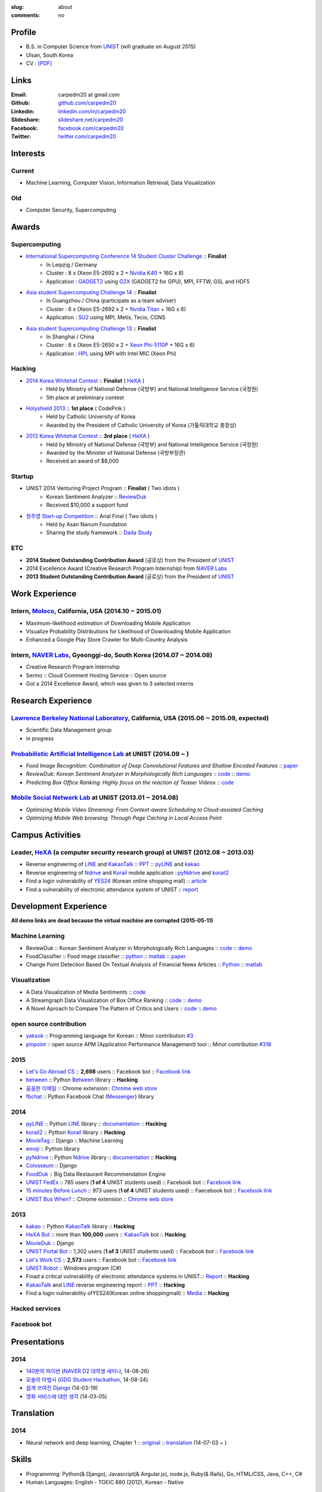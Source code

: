 :slug: about
:comments: no

Profile
-------

- B.S. in Computer Science from `UNIST`_ (will graduate on August 2015)
- Ulsan, South Korea
- CV : `[PDF] <https://github.com/carpedm20/blog/raw/5079f3408c8a209cc4064952775cb6cdc159af7d/content/Taehoon_Kim_CV.pdf>`_


Links
-----
:Email: carpedm20 at gmail.com
:Github: `github.com/carpedm20`_
:Linkedin: `linkedin.com/in/carpedm20`_
:Slideshare: `slideshare.net/carpedm20`_
:Facebook: `facebook.com/carpedm20`_
:Twitter: `twitter.com/carpedm20`_


Interests
---------

Current
~~~~~~~
- Machine Learning, Computer Vision, Information Retrieval, Data Visualization


Old
~~~
- Computer Security, Supercomputing


Awards
------

Supercomputing
~~~~~~~~~~~~~~
- `International Supercomputing Conference 14 Student Cluster Challenge <http://www.isc-events.com/isc14/student-cluster-competition.html>`__ :: **Finalist**
   - In Leipzig / Germany
   - Cluster : 8 x (Xeon E5-2692 x 2 + `Nvidia K40 <http://www.nvidia.com/object/tesla-servers.html>`__ + 16G x 8)
   - Application : `GADGET2 <http://www.mpa-garching.mpg.de/gadget/>`__ using `G2X <http://www.lab4241.com/cef/g2x/>`__ (GADGET2 for GPU), MPI, FFTW, GSL and HDF5
- `Asia student Supercomputing Challenge 14 <http://www.asc-events.org/ASC14/index14en.php>`__ :: **Finalist**
   - In Guangzhou / China (participate as a team adviser)
   - Cluster : 6 x (Xeon E5-2692 x 2 + `Nvidia Titan <http://www.nvidia.co.kr/gtx-700-graphics-cards/gtx-780/>`__ + 16G x 6)
   - Application : `SU2 <http://su2.stanford.edu/>`__ using MPI, Metis, Tecio, CGNS
- `Asia student Supercomputing Challenge 13 <http://www.asc-events.org/13en/index13en.php>`__ :: **Finalist**
   - In Shanghai / China
   - Cluster : 6 x (Xeon E5-2650 x 2 + `Xeon Phi-5110P <http://ark.intel.com/ko/products/71992/Intel-Xeon-Phi-Coprocessor-5110P-8GB-1_053-GHz-60-core>`__ + 16G x 6)
   - Application : `HPL <http://www.netlib.org/benchmark/hpl/>`__ using MPI with Intel MIC (Xeon Phi)

Hacking
~~~~~~~
- `2014 Korea Whitehat Contest`_ :: **Finalist** ( `HeXA`_ )
   - Held by Ministry of National Defense (국방부) and National Intelligence Service (국정원)
   - 5th place at preliminary contest
- `Holyshield 2013`_ :: **1st place** ( CodePink )
   - Held by Catholic University of Korea
   - Awarded by the President of Catholic University of Korea (가톨릭대학교 총장상)
- `2013 Korea Whitehat Contest`_ :: **3rd place** ( `HeXA`_ )
   - Held by Ministry of National Defense (국방부) and National Intelligence Service (국정원)
   - Awarded by the Minister of National Defense (국방부장관)
   - Received an award of $8,000

Startup
~~~~~~~
- UNIST 2014 Venturing Project Program :: **Finalist** ( Two idiots )
   - Korean Sentiment Analyzer :: `ReviewDuk`_
   - Received $10,000 a support fund
- `정주영 Start-up Competition <http://www.asan-nanum.org/startup/>`__ :: Arial Final ( Two idiots )
   - Held by Asan Nanum Foundation
   - Sharing the study framework :: `Dada Study`_

ETC
~~~
- **2014 Student Outstanding Contribution Award** (공로상) from the President of `UNIST`_
- 2014 Excellence Award (Creative Research Program Internship) from `NAVER Labs`_
- **2013 Student Outstanding Contribution Award** (공로상) from the President of `UNIST`_


Work Experience
-----------------

Intern, `Moloco`_, California, USA (2014.10 ~ 2015.01)
~~~~~~~~~~~~~~~~~~~~~~~~~~~~~~~~~~~~~~~~~~~~~~~~~~~~~~~~~~~~~~~~~~~~~~~~~~~~~~~~~~~~~~~~~
- Maximum-likelihood estimation of Downloading Mobile Application
- Visualize Probability Distributions for Likelihood of Downloading Mobile Application
- Enhanced a Google Play Store Crawler for Multi-Country Analysis

Intern, `NAVER Labs`_, Gyeonggi-do, South Korea (2014.07 ~ 2014.08)
~~~~~~~~~~~~~~~~~~~~~~~~~~~~~~~~~~~~~~~~~~~~~~~~~~~~~~~~~~~~~~~~~~~~~~
- Creative Research Program Internship
- Sermo :: Cloud Comment Hosting Service :: Open source
- Got a 2014 Excellence Award, which was given to 3 selected interns


Research Experience
---------------------

`Lawrence Berkeley National Laboratory <http://www.lbl.gov/>`__, California, USA (2015.06 ~ 2015.09, expected)
~~~~~~~~~~~~~~~~~~~~~~~~~~~~~~~~~~~~~~~~~~~~~~~~~~~~~~~~~~~~~~~~~~~~~~~~~~~~~~~~~~~~~~~~~~~~~~~~~~~~~~~~~~~~~~~~~~~~~~~~

- Scientific Data Management group
- in progress

`Probabilistic Artificial Intelligence Lab <http://pail.unist.ac.kr/>`__ at UNIST (2014.09 ~ )
~~~~~~~~~~~~~~~~~~~~~~~~~~~~~~~~~~~~~~~~~~~~~~~~~~~~~~~~~~~~~~~~~~~~~~~~~~~~~~~~~~~~~~~~~~~~~~~~~~~~~~~~

- *Food Image Recognition: Combination of Deep Convolutional Features and Shallow Encoded Features* :: `paper <https://drive.google.com/file/d/0ByTS2HBKYvZxeHNhbUN1UkhGWjd2RTJYRkphb3dkSjVBbjJn/view?usp=sharing>`__
- *ReviewDuk: Korean Sentiment Analyzer in Morphologically Rich Languages* :: `code <https://github.com/carpedm20/reviewduk>`__ :: `demo <http://pail.unist.ac.kr:8080/>`__
- *Predicting Box Office Ranking: Highly focus on the reaction of Teaser Videos* :: `code <https://github.com/carpedm20/foxoffice>`__


`Mobile Social Network Lab <http://msn.unist.ac.kr/>`__ at UNIST (2013.01 ~ 2014.08)
~~~~~~~~~~~~~~~~~~~~~~~~~~~~~~~~~~~~~~~~~~~~~~~~~~~~~~~~~~~~~~~~~~~~~~~~~~~~~~~~~~~~~~~~~~~~~~
- *Optimizing Mobile Video Streaming: From Context-aware Scheduling to Cloud-assisted Caching*
- *Optimizing Mobile Web browsing: Through Page Caching in Local Access Point*

Campus Activities
---------------------

Leader, `HeXA`_ (a computer security research group) at UNIST (2012.08 ~ 2013.03)
~~~~~~~~~~~~~~~~~~~~~~~~~~~~~~~~~~~~~~~~~~~~~~~~~~~~~~~~~~~~~~~~~~~~~~~~~~~~~~~~~~~~~~~~~~~~~~~~
- Reverse engineering of `LINE`_ and `KakaoTalk`_ :: `PPT <https://www.dropbox.com/s/m475fume4pet7n7/kakao_line.pdf>`__ :: `pyLINE`_ and `kakao`_
- Reverse engineering of `Ndrive`_ and `Korail`_ mobile application ::`pyNdrive`_ and `korail2`_ 
- Find a login vulnerability of `YES24 <http://www.yes24.com/>`__ (Korean online shopping mall) :: `article <http://dailysecu.com/news_view.php?article_id=5781>`__
- Find a vulnerability of electronic attendance system of UNIST :: `report <https://www.dropbox.com/s/i9gjoaukh9mkj9z/21_SCCS%20%EC%B7%A8%EC%95%BD%EC%A0%90%20%EB%B3%B4%EA%B3%A0%EC%84%9C.pdf>`__


Development Experience
----------------------

**All demo links are dead because the virtual machine are corrupted (2015-05-11)**

Machine Learning
~~~~~~~~~~~~~~~~

.. raw:: html

   <a class="reference external image-reference" target="_blank" href="http://pail.unist.ac.kr:8080/"><img alt="ReviewDuk" class="align-center" src="https://raw.githubusercontent.com/carpedm20/blog/master/content/images/reviewduk.png" style="width: 90%;"></a>

- ReviewDuk :: Korean Sentiment Analyzer in Morphologically Rich Languages :: `code <https://github.com/carpedm20/reviewduk>`__ :: `demo <http://pail.unist.ac.kr:8080/>`__
- FoodClassifier :: Food image classifier :: `python <https://github.com/carpedm20/FoodClassifier>`__ :: `matlab <https://github.com/carpedm20/FoodClassifier-matlab>`__ :: `paper <https://drive.google.com/file/d/0ByTS2HBKYvZxeHNhbUN1UkhGWjd2RTJYRkphb3dkSjVBbjJn/view?usp=sharing>`__
- Change Point Detection Based On Textual Analysis of Financial News Articles :: `Python <https://github.com/carpedm20/i-crawl-news>`__ :: `matlab <https://github.com/carpedm20/Run-Length-Prediction-of-Change-Point-by-Text-Features>`__


Visualization
~~~~~~~~~~~~~

.. raw:: html

   <a class="reference external image-reference" target="_blank" href="https://github.com/carpedm20/ausung"><img alt="Voxoffice" class="align-center" src="https://raw.githubusercontent.com/carpedm20/ausung/master/contents/demo.PNG" style="width: 90%;"></a>
   <br/>
   <a class="reference external image-reference" target="_blank" href="http://pail.unist.ac.kr/carpedm20/vox/"><img alt="Voxoffice" class="align-center" src="https://raw.githubusercontent.com/carpedm20/voxoffice/master/static/main2.png" style="width: 90%;"></a>
   <br/>
   <a class="reference external image-reference" target="_blank" href="https://github.com/carpedm20/all-about-critics"><img alt="All about critic" class="align-center" src="https://raw.githubusercontent.com/carpedm20/all-about-critics/master/contents/demo2.PNG" style="width: 90%;"></a>

- A Data Visualization of Media Sentiments :: `code <https://github.com/carpedm20/ausung>`__
- A Streamgraph Data Visualization of Box Office Ranking :: `code <https://github.com/carpedm20/voxoffice>`__ :: `demo <http://pail.unist.ac.kr/carpedm20/vox/>`__
- A Novel Aproach to Compare The Pattern of Critics and Users :: `code <https://github.com/carpedm20/all-about-critics>`__ :: `demo <http://pail.unist.ac.kr/carpedm20/critic/>`__


open source contribution
~~~~~~~~~~~~~~~~~~~~~~~~

- `yaksok <https://github.com/carpedm20/yaksok>`__ :: Programming language for Korean :: Minor contribution `#3 <https://github.com/yaksok/yaksok/pull/3>`__
- `pinpoint <https://github.com/carpedm20/pinpoint>`__ :: open source APM (Application Performance Management) tool :: Minor contribution `#318 <https://github.com/naver/pinpoint/pull/318>`__


2015
~~~~

.. raw:: html

   <a class="reference external image-reference" target="_blank" href="http://github.com/carpedm20/ggomggom-email/"><img alt="LINE" class="align-center" src="https://raw.githubusercontent.com/carpedm20/blog/master/content/images/email.png" style="width: 90%;"></a>

- `Let's Go Abroad CS <https://github.com/carpedm20/comgong-abroad>`__ :: **2,698** users :: Facebook bot :: `Facebook link <https://www.facebook.com/comgong.abroad>`__
- `between <https://github.com/carpedm20/between>`__ :: Python `Between <https://between.us/?lang=en>`__ library :: **Hacking**
- `꼼꼼한 이메일 <https://github.com/carpedm20/ggomggom-email>`__ :: Chrome extension:: `Chrome web store <https://chrome.google.com/webstore/detail/%EA%BC%BC%EA%BC%BC%ED%95%9C-%EC%9D%B4%EB%A9%94%EC%9D%BC/enikkgcjnbdkcfjehoncjmogbilhdapf/reviews?hl=ko&gl=001>`__
- `fbchat <https://github.com/carpedm20/fbchat>`__ :: Python Facebook Chat (`Messenger <https://www.messenger.com/>`__) library


2014
~~~~

.. raw:: html

   <a class="reference external image-reference" target="_blank" href="http://carpedm20.github.io/line/"><img alt="LINE" class="align-center" src="https://raw.githubusercontent.com/carpedm20/blog/master/content/images/line2.png" style="width: 90%;"></a>
   <br/>
   <a class="reference external image-reference" target="_blank" href="https://github.com/carpedm20/movietag"><img alt="MovieTag" class="align-center" src="https://raw.githubusercontent.com/carpedm20/movietag/master/content/screenshot1.png" style="width: 90%;"></a>


- `pyLINE`_ :: Python `LINE`_ library :: `documentation <http://carpedm20.github.io/line/>`__ :: **Hacking**
- `korail2`_ :: Python `Korail`_ library :: **Hacking**
- `MovieTag`_ :: Django :: Machine Learning
- `emoji`_ :: Python library
- `pyNdrive`_ :: Python `Ndrive`_ library :: `documentation <http://carpedm20.github.io/ndrive/>`__ :: **Hacking**
- `Colosseum`_ :: Django
- `FoodDuk`_ :: Big Data Restaurant Recommendation Engine
- `UNIST FedEx <https://github.com/carpedm20/UNIST-FedEx>`__ :: 785 users (**1 of 4** UNIST students used) :: Facebook bot :: `Facebook link <https://www.facebook.com/unistfedex?>`__
- `15 minutes Before Lunch <https://github.com/carpedm20/bap-15min-before>`__ :: 973 users (**1 of 4** UNIST students used) :: Faecebook bot :: `Facebook link <https://www.facebook.com/unistbap?>`__
- `UNIST Bus When? <https://github.com/carpedm20/chrome-unist-bus>`__ :: Chrome extension :: `Chrome web store <https://chrome.google.com/webstore/detail/unist-bus-when/bjlijmbdlcjimbaehpppflcgmdgjlgme>`__


2013
~~~~

.. raw:: html

   <a class="reference external image-reference" target="_blank" href="https://github.com/carpedm20/movieduk"><img alt="MovieDuk" class="align-center" src="https://raw.githubusercontent.com/carpedm20/blog/master/content/images/movieduk.png" style="width: 90%;"></a>


- `kakao`_ :: Python `KakaoTalk`_ library :: **Hacking**
- `HeXA Bot <https://github.com/carpedm20/HeXA-Bot>`__ :: more than **100,000** users :: `KakaoTalk`_ bot :: **Hacking**
- `MovieDuk`_ :: Django
- `UNIST Portal Bot <https://github.com/carpedm20/UNIST-portal-bot>`__ :: 1,302 users (**1 of 3** UNIST students used) :: Facebook bot :: `Facebook link <https://www.facebook.com/hexa.portal>`__
- `Let's Work CS <https://github.com/carpedm20/comgong-job>`__ :: **2,573** users :: Facebook bot :: `Facebook link <https://www.facebook.com/comgong.job>`__
- `UNIST Robot`_ :: Windows program (C#)
- Finad a critical vulnerability of electronic attendance systems in UNIST.:: `Report <https://www.dropbox.com/s/i9gjoaukh9mkj9z/21_SCCS%20%EC%B7%A8%EC%95%BD%EC%A0%90%20%EB%B3%B4%EA%B3%A0%EC%84%9C.pdf>`__ :: **Hacking**
- `KakaoTalk`_ and `LINE`_ reverse engineering report :: `PPT <https://www.dropbox.com/s/m475fume4pet7n7/kakao_line.pdf>`__ :: **Hacking**
- Find a login vulnerability ofYES24(Korean online shoppingmall) :: `Media <http://dailysecu.com/news_view.php?article_id=5781>`__ :: **Hacking**

Hacked services
~~~~~~~~~~~~~~~

.. raw:: html

   <div style="width:100%">
      <a class="reference external image-reference" target="_blank" href="https://github.com/carpedm20/LINE"><img alt="line" class="fb-bot" src="https://lh4.ggpht.com/IkQ_kmk57G3fFkTOmtfQdp2XTZ8gic119yqvsKDkvbuPotfC7R05JPBdtuGm3OmA15xE=w300-rw"></a>
      <a class="reference external image-reference" target="_blank" href="https://github.com/carpedm20/kakaotalk"><img alt="kakaotalk" class="fb-bot" src="https://lh5.ggpht.com/yVfPv-yLjIuBjpKj41NLkLXmuVv8XzH0m2hf-_sz9lQDv9WB9SX0McB8Jn4bQe4w5Q=w300-rw"></a>
      <a class="reference external image-reference" target="_blank" href="https://github.com/carpedm20/between"><img alt="between" class="fb-bot" src="https://camo.githubusercontent.com/8b4af43911739fe048da261e187c84a6a66e58e0/68747470733a2f2f666263646e2d70726f66696c652d612e616b616d616968642e6e65742f6870726f66696c652d616b2d786170312f762f74312e302d312f70323030783230302f31303531373531385f3735303236353532313637353330305f3738383831373839343537383339363439365f6e2e706e673f6f683d3763613334316566313535643133386135613434333637653265613136333532266f653d3535434242343033265f5f6764615f5f3d313433383838303139345f3563623733343232303833333338653638353564623531303233343431373636"></a>
      <a class="reference external image-reference" target="_blank" href="https://github.com/carpedm20/ndrive"><img alt="ndrive" class="fb-bot" src="https://lh6.ggpht.com/P-qB8r3vsVUHGH0wLzetHeutPmG64jKpnk0pasJaZImJ67O6r0t4WyJUWwLW1e1Wf5HV=w300-rw"></a>
      <a class="reference external image-reference" target="_blank" href="https://github.com/carpedm20/korail2"><img alt="korail" class="fb-bot" src="https://lh5.ggpht.com/wRtMHkPol_oAT1KfApWKqgkX394K8mwOHaz2MJTnSh76kpq1nRzfIEEA0uW2JpkTT2k=w300-rw"></a>
      <!--<a class="reference external image-reference" target="_blank" href="https://www.dropbox.com/s/i9gjoaukh9mkj9z/21_SCCS%20%EC%B7%A8%EC%95%BD%EC%A0%90%20%EB%B3%B4%EA%B3%A0%EC%84%9C.pdf"><img alt="UNIST" class="fb-bot" src="http://home.unist.ac.kr/professor/skkwak/images/index/university_identity.jpg"></a>-->
      <a class="reference external image-reference" target="_blank" href="http://dailysecu.com/news_view.php?article_id=5781"><img alt="yes24" class="fb-bot" src="https://lh5.ggpht.com/7tDnlZi3sfBcKTuWLWmjas57d-D7ovrBoLanJU3TJ7eOJw91oxXyd_r451dUrcpllQ=w300-rw"></a>
   </div>
   <br/>

Facebook bot
~~~~~~~~~~~~

.. raw:: html

   <div style="width:100%">
      <a class="reference external image-reference" target="_blank" href="https://www.facebook.com/comgong.job"><img alt="Comgong-Job" class="fb-bot" src="https://raw.githubusercontent.com/carpedm20/blog/master/content/images/comgong.png"></a>
      <a class="reference external image-reference" target="_blank" href="https://www.facebook.com/comgong.abroad"><img alt="Comgong-Abroad" class="fb-bot" src="https://raw.githubusercontent.com/carpedm20/blog/master/content/images/abroad.png"></a>
      <a class="reference external image-reference" target="_blank" href="https://www.facebook.com/unistbap"><img alt="UNIST-bap" class="fb-bot" src="https://raw.githubusercontent.com/carpedm20/blog/master/content/images/bap.png"></a>
      <a class="reference external image-reference" target="_blank" href="https://www.facebook.com/hexa.portal"><img alt="UNIST-Portal-bot" class="fb-bot" src="https://raw.githubusercontent.com/carpedm20/blog/master/content/images/portalbot.jpg"></a>
      <a class="reference external image-reference" target="_blank" href="https://www.facebook.com/unistfedex"><img alt="UNIST-Fedex" class="fb-bot" src="https://raw.githubusercontent.com/carpedm20/blog/master/content/images/fedex.png"></a>
      <a class="reference external image-reference" target="_blank" href="https://www.facebook.com/unistbus"><img alt="UNIST-Bus" class="fb-bot" src="https://raw.githubusercontent.com/carpedm20/blog/master/content/images/unist-bus.png"></a>
   </div>
   <br/>

Presentations
-------------

2014
~~~~
- `140분의 파이썬 <https://carpedm20.github.io/140min-python>`__ (`NAVER D2 대학생 세미나 <http://helloworld.naver.com/helloworld/900758>`__, 14-08-26)
- `모솔의 마법사 <http://www.slideshare.net/carpedm20/slide-38290883>`__ (`GDG Student Hackathon <http://gdghackathon.github.io/>`__, 14-08-24)
- `쉽게 쓰여진 Django`_ (14-03-19)
- `영화 서비스에 대한 생각`_ (14-03-05)


Translation
-----------

2014
~~~~
- Neural network and deep learning, Chapter 1 :: `original <http://neuralnetworksanddeeplearning.com/chap1.html>`_ :: `translation <http://carpedm20.github.io/2014/7/3/neural-net-translation/>`_ (14-07-03 ~ )


Skills
------

- Programming: Python(& Django), Javascript(& Angular.js), node.js, Ruby(& Rails), Go, HTML/CSS, Java, C++, C#
- Human Languages: English - TOEIC 880 (2012), Korean - Native

ETC
---

- Wrote a recommendation for the Korean version of `Twisted: Network Programming Essentials <http://www.amazon.com/Twisted-Network-Programming-Essentials-McKellar/dp/1449326110>`__
   - `트위스티드: 파이썬 네트워크 프로그래밍 <http://www.kyobobook.co.kr/product/detailViewKor.laf?ejkGb=KOR&mallGb=KOR&barcode=9788966261154>`__ 추천사 작성


.. _carpedm20.com: http://carpedm20.com
.. _github.com/carpedm20: https://github.com/carpedm20
.. _facebook.com/carpedm20: https://www.facebook.com/carpedm20
.. _linkedin.com/in/carpedm20: https://www.linkedin.com/in/carpedm20
.. _slideshare.net/carpedm20: http://www.slideshare.net/carpedm20
.. _twitter.com/carpedm20: https://twitter.com/carpedm20

.. _ISC 14 Student Cluster Challenge: http://www.isc-events.com/isc14/student-cluster-competition.html
.. _ASC 14: http://www.asc-events.org/ASC14/index14en.php
.. _ASC 13: http://www.asc-events.org/13en/index13en.php
.. _HolyShield 2013: https://www.facebook.com/CATHolyShield/photos/a.438453622859643.95021.270853396286334/634153726622964
.. _2013 Korea Whitehat Contest: http://www.whitehatcontest.com/
.. _2014 Korea Whitehat Contest: http://www.whitehatcontest.com/

.. _NAVER Labs: http://labs.naver.com/
.. _MSNL: http://msn.unist.ac.kr/
.. _PAIL: http://pail.unist.ac.kr/
.. _Moloco: http://www.molocoads.com
.. _LINE: http://line.me/en/
.. _Korail: http://info.korail.com/mbs/english/index.jsp
.. _Ndrive: http://ndrive.naver.com/index.nhn

.. _ReviewDuk: https://github.com/carpedm20/reviewduk
.. _FoodDuk: https://github.com/carpedm20/foodduk
.. _FoodClassifier: https://github.com/carpedm20/FoodClassifier
.. _pyLINE: https://github.com/carpedm20/LINE
.. _korail2: https://github.com/carpedm20/korail2
.. _korail.js: https://github.com/carpedm20/korail.js
.. _emoji: https://github.com/carpedm20/emoji
.. _fraktur: https://github.com/carpedm20/fraktur
.. _FoxOffice: https://github.com/carpedm20/foxoffice
.. _Magician of Solo: https://github.com/four-minus-one/magician-of-solo
.. _UNIST Auction: https://github.com/carpedm20/UNIST-pam
.. _CloudyAfterSunny: https://github.com/carpedm20/CloudyAfterSunny

.. _pyNdrive: https://github.com/carpedm20/ndrive
.. _MovieTag: https://github.com/carpedm20/movietag
.. _Colosseum: https://github.com/carpedm20/colosseum
.. _Dada Study: https://github.com/carpedm20/Dada-study
.. _유니스트 내가 전해주까: https://github.com/carpedm20/UNIST-FedEx
.. _유니스트 밥먹기 십오분전: https://github.com/carpedm20/bap-15min-before
.. _유니스트 버스 언제와?: https://github.com/carpedm20/chrome-unist-bus

.. _KakaoTalk: http://www.kakao.com/talk/ko

.. _random-wall: https://github.com/carpedm20/random-wall
.. _MovieDuk: https://github.com/carpedm20/movieduk
.. _UNIST Robot: https://github.com/carpedm20/UNIST-robot
.. _헥사봇: https://github.com/carpedm20/HeXA-Bot
.. _포탈봇: https://github.com/carpedm20/UNIST-portal-bot
.. _컴공아 일하자: https://github.com/carpedm20/comgong-job

.. _kakao: https://github.com/namongk/kakaotalk

.. _쉽게 쓰여진 Django: http://www.slideshare.net/carpedm20/django-32473577
.. _영화 서비스에 대한 생각: http://www.slideshare.net/carpedm20/ss-32447808

.. _UNIST: http://www.unist.ac.kr/
.. _HeXA: https://www.facebook.com/unist.hexa
.. _python: http://python.org/
.. _django: https://www.djangoproject.org
.. _github: https://github.com/
